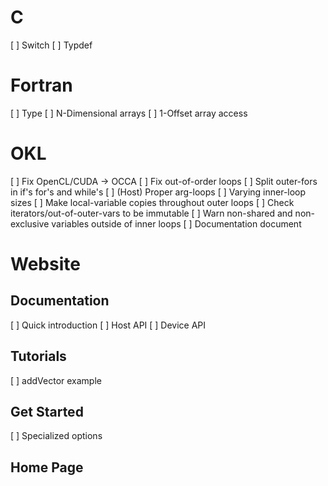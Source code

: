 * C
  [ ] Switch
  [ ] Typdef
* Fortran
  [ ] Type
  [ ] N-Dimensional arrays
  [ ] 1-Offset array access
* OKL
  [ ] Fix OpenCL/CUDA -> OCCA
  [ ] Fix out-of-order loops
  [ ] Split outer-fors in if's for's and while's
  [ ] (Host) Proper arg-loops
  [ ] Varying inner-loop sizes
  [ ] Make local-variable copies throughout outer loops
  [ ] Check iterators/out-of-outer-vars to be immutable
  [ ] Warn non-shared and non-exclusive variables outside of inner loops
  [ ] Documentation document
* Website
** Documentation
   [ ] Quick introduction
   [ ] Host API
   [ ] Device API
** Tutorials
   [ ] addVector example
** Get Started
   [ ] Specialized options
** Home Page
